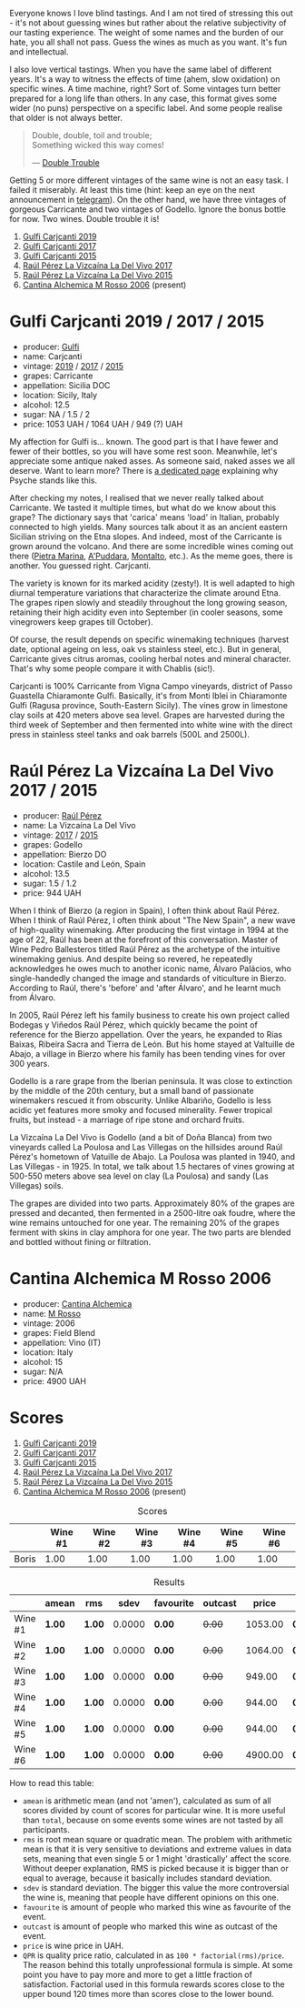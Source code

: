 Everyone knows I love blind tastings. And I am not tired of stressing this out - it's not about guessing wines but rather about the relative subjectivity of our tasting experience. The weight of some names and the burden of our hate, you all shall not pass. Guess the wines as much as you want. It's fun and intellectual.

I also love vertical tastings. When you have the same label of different years. It's a way to witness the effects of time (ahem, slow oxidation) on specific wines. A time machine, right? Sort of. Some vintages turn better prepared for a long life than others. In any case, this format gives some wider (no puns) perspective on a specific label. And some people realise that older is not always better.

#+begin_quote
Double, double, toil and trouble; \\
Something wicked this way comes!

--- [[https://harrypotter.fandom.com/wiki/Double_Trouble][Double Trouble]]
#+end_quote

Getting 5 or more different vintages of the same wine is not an easy task. I failed it miserably. At least this time (hint: keep an eye on the next announcement in [[https://t.me/barberrygarden][telegram]]). On the other hand, we have three vintages of gorgeous Carricante and two vintages of Godello. Ignore the bonus bottle for now. Two wines. Double trouble it is!

1. [[barberry:/wines/4dc30343-1f2d-47ba-8f9a-97d04e429608][Gulfi Carjcanti 2019]]
2. [[barberry:/wines/070e8a7b-c212-458b-a737-c9ba893150dc][Gulfi Carjcanti 2017]]
3. [[barberry:/wines/8699dab9-59a5-41f3-8e57-df21f04d5e91][Gulfi Carjcanti 2015]]
4. [[barberry:/wines/ab4efba9-201e-4489-b2db-43a6f7863585][Raúl Pérez La Vizcaína La Del Vivo 2017]]
5. [[barberry:/wines/e4e90e65-228d-4605-a0f5-bf9681aa278c][Raúl Pérez La Vizcaína La Del Vivo 2015]]
6. [[barberry:/wines/767a24b9-3ae4-4ea9-9955-a4c7157e6afe][Cantina Alchemica M Rosso 2006]] (present)

* Gulfi Carjcanti 2019 / 2017 / 2015
:PROPERTIES:
:ID:                     11f2a5dc-6022-4365-a474-558d0a95c95d
:END:

#+attr_html: :class bottle-right
[[file:/images/2023-02-28-double-trouble/2022-12-09-17-37-39-C0B71F75-4229-44CE-846D-DF008F8E3553-1-105-c.webp]]

- producer: [[barberry:/producers/7bec814a-5334-4712-9ffb-46c8cc42ca8b][Gulfi]]
- name: Carjcanti
- vintage: [[barberry:/wines/4dc30343-1f2d-47ba-8f9a-97d04e429608][2019]] / [[barberry:/wines/070e8a7b-c212-458b-a737-c9ba893150dc][2017]] / [[barberry:/wines/8699dab9-59a5-41f3-8e57-df21f04d5e91][2015]]
- grapes: Carricante
- appellation: Sicilia DOC
- location: Sicily, Italy
- alcohol: 12.5
- sugar: NA / 1.5 / 2
- price: 1053 UAH / 1064 UAH / 949 (?) UAH

My affection for Gulfi is... known. The good part is that I have fewer and fewer of their bottles, so you will have some rest soon. Meanwhile, let's appreciate some antique naked asses. As someone said, naked asses we all deserve. Want to learn more? There is [[barberry:/producers/7bec814a-5334-4712-9ffb-46c8cc42ca8b][a dedicated page]] explaining why Psyche stands like this.

After checking my notes, I realised that we never really talked about Carricante. We tasted it multiple times, but what do we know about this grape? The dictionary says that 'carica' means 'load' in Italian, probably connected to high yields. Many sources talk about it as an ancient eastern Sicilian striving on the Etna slopes. And indeed, most of the Carricante is grown around the volcano. And there are some incredible wines coming out there ([[barberry:/wines/3d42539f-0795-4537-b849-dc36deb102d3][Pietra Marina]], [[barberry:/wines/f29ce812-d84b-48fb-b0bb-c8e85e092719][A'Puddara]], [[barberry:/wines/9e5616d2-6821-43f3-a2a0-93a514879635][Montalto]], etc.). As the meme goes, there is another. You guessed right. Carjcanti.

The variety is known for its marked acidity (zesty!). It is well adapted to high diurnal temperature variations that characterize the climate around Etna. The grapes ripen slowly and steadily throughout the long growing season, retaining their high acidity even into September (in cooler seasons, some vinegrowers keep grapes till October).

Of course, the result depends on specific winemaking techniques (harvest date, optional ageing on less, oak vs stainless steel, etc.). But in general, Carricante gives citrus aromas, cooling herbal notes and mineral character. That's why some people compare it with Chablis (sic!).

Carjcanti is 100% Carricante from Vigna Campo vineyards, district of Passo Guastella Chiaramonte Gulfi. Basically, it's from Monti Iblei in Chiaramonte Gulfi (Ragusa province, South-Eastern Sicily). The vines grow in limestone clay soils at 420 meters above sea level. Grapes are harvested during the third week of September and then fermented into white wine with the direct press in stainless steel tanks and oak barrels (500L and 2500L).

[fn:1] I find it hard to explain the connection with some other tasting events without giving too many spoilers, so just remember this phrase for the future.

* Raúl Pérez La Vizcaína La Del Vivo 2017 / 2015
:PROPERTIES:
:ID:                     49fd7ef9-819b-42ee-b105-4b087ace5a22
:END:

#+attr_html: :class bottle-right
[[file:/images/2023-02-28-double-trouble/2022-11-23-14-38-35-IMG-3337.webp]]

- producer: [[barberry:/producers/2fe18e47-ec51-4372-9072-a3e522007d7a][Raúl Pérez]]
- name: La Vizcaína La Del Vivo
- vintage: [[barberry:/wines/ab4efba9-201e-4489-b2db-43a6f7863585][2017]] / [[barberry:/wines/e4e90e65-228d-4605-a0f5-bf9681aa278c][2015]]
- grapes: Godello
- appellation: Bierzo DO
- location: Castile and León, Spain
- alcohol: 13.5
- sugar: 1.5 / 1.2
- price: 944 UAH

When I think of Bierzo (a region in Spain), I often think about Raúl Pérez. When I think of Raúl Pérez, I often think about "The New Spain", a new wave of high-quality winemaking. After producing the first vintage in 1994 at the age of 22, Raúl has been at the forefront of this conversation. Master of Wine Pedro Ballesteros titled Raúl Pérez as the archetype of the intuitive winemaking genius. And despite being so revered, he repeatedly acknowledges he owes much to another iconic name, Álvaro Palácios, who single-handedly changed the image and standards of viticulture in Bierzo. According to Raúl, there's 'before' and 'after Álvaro', and he learnt much from Álvaro.

In 2005, Raúl Pérez left his family business to create his own project called Bodegas y Viñedos Raúl Pérez, which quickly became the point of reference for the Bierzo appellation. Over the years, he expanded to Rías Baixas, Ribeira Sacra and Tierra de León. But his home stayed at Valtuille de Abajo, a village in Bierzo where his family has been tending vines for over 300 years.

Godello is a rare grape from the Iberian peninsula. It was close to extinction by the middle of the 20th century, but a small band of passionate winemakers rescued it from obscurity. Unlike Albariño, Godello is less acidic yet features more smoky and focused minerality. Fewer tropical fruits, but instead - a marriage of ripe stone and orchard fruits.

La Vizcaína La Del Vivo is Godello (and a bit of Doña Blanca) from two vineyards called La Poulosa and Las Villegas on the hillsides around Raúl Pérez's hometown of Vatuille de Abajo. La Poulosa was planted in 1940, and Las Villegas - in 1925. In total, we talk about 1.5 hectares of vines growing at 500-550 meters above sea level on clay (La Poulosa) and sandy (Las Villegas) soils.

The grapes are divided into two parts. Approximately 80% of the grapes are pressed and decanted, then fermented in a 2500-litre oak foudre, where the wine remains untouched for one year. The remaining 20% of the grapes ferment with skins in clay amphora for one year. The two parts are blended and bottled without fining or filtration.

* Cantina Alchemica M Rosso 2006
:PROPERTIES:
:ID:                     03eeab75-9cc1-40b8-b3b6-7bf9c1563339
:END:

#+attr_html: :class bottle-right
[[file:/images/2023-02-28-double-trouble/2022-09-02-09-28-53-75CCCB59-15DD-4A30-8E91-BF6E2DF1CE7E-1-105-c.webp]]

- producer: [[barberry:/producers/e782c2c3-4f80-4f8b-bd8b-a1b01ab8623b][Cantina Alchemica]]
- name: [[barberry:/wines/767a24b9-3ae4-4ea9-9955-a4c7157e6afe][M Rosso]]
- vintage: 2006
- grapes: Field Blend
- appellation: Vino (IT)
- location: Italy
- alcohol: 15
- sugar: N/A
- price: 4900 UAH

* Scores
:PROPERTIES:
:ID:                     f89522c3-02c0-4fde-8712-da0846524251
:END:

1. [[barberry:/wines/4dc30343-1f2d-47ba-8f9a-97d04e429608][Gulfi Carjcanti 2019]]
2. [[barberry:/wines/070e8a7b-c212-458b-a737-c9ba893150dc][Gulfi Carjcanti 2017]]
3. [[barberry:/wines/8699dab9-59a5-41f3-8e57-df21f04d5e91][Gulfi Carjcanti 2015]]
4. [[barberry:/wines/ab4efba9-201e-4489-b2db-43a6f7863585][Raúl Pérez La Vizcaína La Del Vivo 2017]]
5. [[barberry:/wines/e4e90e65-228d-4605-a0f5-bf9681aa278c][Raúl Pérez La Vizcaína La Del Vivo 2015]]
6. [[barberry:/wines/767a24b9-3ae4-4ea9-9955-a4c7157e6afe][Cantina Alchemica M Rosso 2006]] (present)

#+attr_html: :class tasting-scores
#+caption: Scores
#+results: scores
|       | Wine #1 | Wine #2 | Wine #3 | Wine #4 | Wine #5 | Wine #6 |
|-------+---------+---------+---------+---------+---------+---------|
| Boris |    1.00 |    1.00 |    1.00 |    1.00 |    1.00 |    1.00 |

#+attr_html: :class tasting-scores :rules groups :cellspacing 0 :cellpadding 6
#+caption: Results
#+results: summary
|         | amean  | rms    |   sdev | favourite | outcast |   price | QPR      |
|---------+--------+--------+--------+-----------+---------+---------+----------|
| Wine #1 | *1.00* | *1.00* | 0.0000 | *0.00*    |  +0.00+ | 1053.00 | *0.0000* |
| Wine #2 | *1.00* | *1.00* | 0.0000 | *0.00*    |  +0.00+ | 1064.00 | *0.0000* |
| Wine #3 | *1.00* | *1.00* | 0.0000 | *0.00*    |  +0.00+ |  949.00 | *0.0000* |
| Wine #4 | *1.00* | *1.00* | 0.0000 | *0.00*    |  +0.00+ |  944.00 | *0.0000* |
| Wine #5 | *1.00* | *1.00* | 0.0000 | *0.00*    |  +0.00+ |  944.00 | *0.0000* |
| Wine #6 | *1.00* | *1.00* | 0.0000 | *0.00*    |  +0.00+ | 4900.00 | *0.0000* |

How to read this table:

- =amean= is arithmetic mean (and not 'amen'), calculated as sum of all scores divided by count of scores for particular wine. It is more useful than =total=, because on some events some wines are not tasted by all participants.
- =rms= is root mean square or quadratic mean. The problem with arithmetic mean is that it is very sensitive to deviations and extreme values in data sets, meaning that even single 5 or 1 might 'drastically' affect the score. Without deeper explanation, RMS is picked because it is bigger than or equal to average, because it basically includes standard deviation.
- =sdev= is standard deviation. The bigger this value the more controversial the wine is, meaning that people have different opinions on this one.
- =favourite= is amount of people who marked this wine as favourite of the event.
- =outcast= is amount of people who marked this wine as outcast of the event.
- =price= is wine price in UAH.
- =QPR= is quality price ratio, calculated in as =100 * factorial(rms)/price=. The reason behind this totally unprofessional formula is simple. At some point you have to pay more and more to get a little fraction of satisfaction. Factorial used in this formula rewards scores close to the upper bound 120 times more than scores close to the lower bound.

